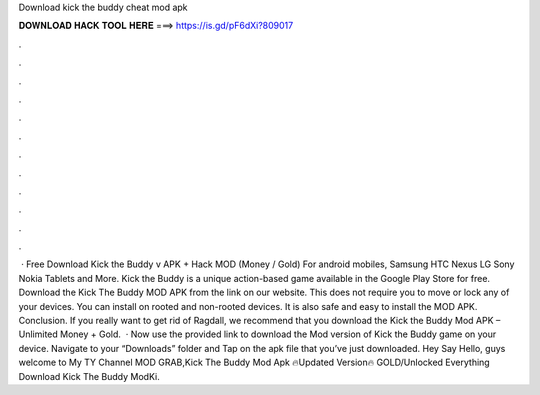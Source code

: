 Download kick the buddy cheat mod apk

𝐃𝐎𝐖𝐍𝐋𝐎𝐀𝐃 𝐇𝐀𝐂𝐊 𝐓𝐎𝐎𝐋 𝐇𝐄𝐑𝐄 ===> https://is.gd/pF6dXi?809017

.

.

.

.

.

.

.

.

.

.

.

.

 · Free Download Kick the Buddy v APK + Hack MOD (Money / Gold) For android mobiles, Samsung HTC Nexus LG Sony Nokia Tablets and More. Kick the Buddy is a unique action-based game available in the Google Play Store for free. Download the Kick The Buddy MOD APK from the link on our website. This does not require you to move or lock any of your devices. You can install on rooted and non-rooted devices. It is also safe and easy to install the MOD APK. Conclusion. If you really want to get rid of Ragdall, we recommend that you download the Kick the Buddy Mod APK – Unlimited Money + Gold.  · Now use the provided link to download the Mod version of Kick the Buddy game on your device. Navigate to your “Downloads” folder and Tap on the apk file that you’ve just downloaded. Hey Say Hello, guys welcome to My TY Channel MOD GRAB,Kick The Buddy Mod Apk 🔥Updated Version🔥 GOLD/Unlocked Everything Download Kick The Buddy ModKi.